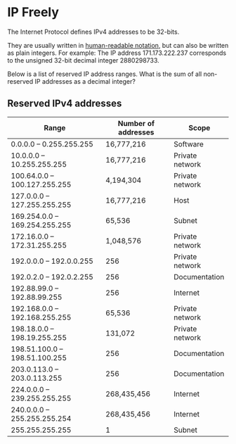 * IP Freely

#+BEGIN_HTML
<img align="right" src="https://fossbytes.com/wp-content/uploads/2016/10/localhost-127.0.0.1.jpg" width="500px">
#+END_HTML

The Internet Protocol defines IPv4 addresses to be 32-bits.

They are usually written in [[https://en.wikipedia.org/wiki/Classless_Inter-Domain_Routing][human-readable notation]], but can also be
written as plain integers. For example: The IP address 171.173.222.237
corresponds to the unsigned 32-bit decimal integer 2880298733.

Below is a list of reserved IP address ranges. What is the sum of all
non-reserved IP addresses as a decimal integer?

** Reserved IPv4 addresses

|-------------------------------+---------------------+-----------------|
| Range                         | Number of addresses | Scope           |
|-------------------------------+---------------------+-----------------|
| 0.0.0.0 – 0.255.255.255       | 16,777,216          | Software        |
| 10.0.0.0 – 10.255.255.255     | 16,777,216          | Private network |
| 100.64.0.0 – 100.127.255.255  | 4,194,304           | Private network |
| 127.0.0.0 – 127.255.255.255   | 16,777,216          | Host            |
| 169.254.0.0 – 169.254.255.255 | 65,536              | Subnet          |
| 172.16.0.0 – 172.31.255.255   | 1,048,576           | Private network |
| 192.0.0.0 – 192.0.0.255       | 256                 | Private network |
| 192.0.2.0 – 192.0.2.255       | 256                 | Documentation   |
| 192.88.99.0 – 192.88.99.255   | 256                 | Internet        |
| 192.168.0.0 – 192.168.255.255 | 65,536              | Private network |
| 198.18.0.0 – 198.19.255.255   | 131,072             | Private network |
| 198.51.100.0 – 198.51.100.255 | 256                 | Documentation   |
| 203.0.113.0 – 203.0.113.255   | 256                 | Documentation   |
| 224.0.0.0 – 239.255.255.255   | 268,435,456         | Internet        |
| 240.0.0.0 – 255.255.255.254   | 268,435,456         | Internet        |
| 255.255.255.255               | 1                   | Subnet          |
|-------------------------------+---------------------+-----------------|
